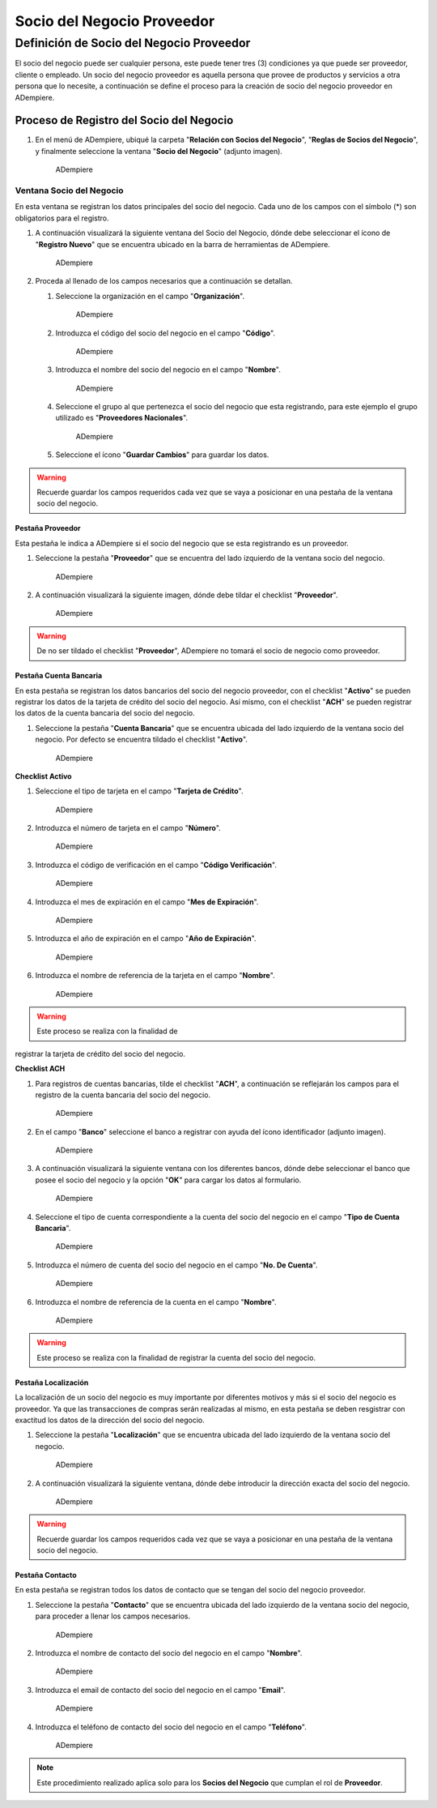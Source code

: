 **Socio del Negocio Proveedor**
===============================

**Definición de Socio del Negocio Proveedor**
---------------------------------------------

El socio del negocio puede ser cualquier persona, este puede tener tres
(3) condiciones ya que puede ser proveedor, cliente o empleado. Un socio
del negocio proveedor es aquella persona que provee de productos y
servicios a otra persona que lo necesite, a continuación se define el
proceso para la creación de socio del negocio proveedor en ADempiere.

**Proceso de Registro del Socio del Negocio**
~~~~~~~~~~~~~~~~~~~~~~~~~~~~~~~~~~~~~~~~~~~~~

#. En el menú de ADempiere, ubiqué la carpeta "**Relación con Socios del
   Negocio**", "**Reglas de Socios del Negocio**", y finalmente
   seleccione la ventana "**Socio del Negocio**" (adjunto imagen).

   .. figure:: img/menu.png
      :alt: Menú de ADempiere

      ADempiere

**Ventana Socio del Negocio**
^^^^^^^^^^^^^^^^^^^^^^^^^^^^^

En esta ventana se registran los datos principales del socio del
negocio. Cada uno de los campos con el símbolo (\*) son obligatorios
para el registro.

#. A continuación visualizará la siguiente ventana del Socio del
   Negocio, dónde debe seleccionar el ícono de "**Registro Nuevo**" que
   se encuentra ubicado en la barra de herramientas de ADempiere.

   .. figure:: img/ventana.png
      :alt: Ventana de Registro de Socio del Negocio

      ADempiere

#. Proceda al llenado de los campos necesarios que a continuación se
   detallan.

   #. Seleccione la organización en el campo "**Organización**".

      .. figure:: img/organizacion.png
         :alt: Ventana de Registro de Socio del Negocio

         ADempiere

      .. warining::

            Para que el socio de negocio este disponible para todas las organizaciones, el mismo deberá estar registrado con la organización en (*) de lo contrario el socio del negocio solo estará disponible para una sola organización. 

   #. Introduzca el código del socio del negocio en el campo
      "**Código**".

      .. figure:: img/codigo.png
         :alt: Ventana de Registro de Socio del Negocio

         ADempiere

   #. Introduzca el nombre del socio del negocio en el campo
      "**Nombre**".

      .. figure:: img/nombre.png
         :alt: Ventana de Registro de Socio del Negocio

         ADempiere

   #. Seleccione el grupo al que pertenezca el socio del negocio que
      esta registrando, para este ejemplo el grupo utilizado es
      "**Proveedores Nacionales**".

      .. figure:: img/grupo.png
         :alt: Ventana de Registro de Socio del Negocio

         ADempiere

   #. Seleccione el ícono "**Guardar Cambios**" para guardar los datos.

.. warning::

      Recuerde guardar los campos requeridos cada vez que se vaya a posicionar en una pestaña de la ventana socio del negocio. 

**Pestaña Proveedor**
'''''''''''''''''''''

Esta pestaña le indica a ADempiere si el socio del negocio que se esta
registrando es un proveedor.

#. Seleccione la pestaña "**Proveedor**" que se encuentra del lado
   izquierdo de la ventana socio del negocio.

   .. figure:: img/pestproveedor.png
      :alt: Ventana de Registro de Socio del Negocio

      ADempiere

#. A continuación visualizará la siguiente imagen, dónde debe tildar el
   checklist "**Proveedor**".

   .. figure:: img/checklist.png
      :alt: Ventana de Registro de Socio del Negocio

      ADempiere

.. warning::

      De no ser tildado el checklist "**Proveedor**", ADempiere no tomará el socio de negocio como proveedor. 

**Pestaña Cuenta Bancaria**
'''''''''''''''''''''''''''

En esta pestaña se registran los datos bancarios del socio del negocio
proveedor, con el checklist "**Activo**" se pueden registrar los datos
de la tarjeta de crédito del socio del negocio. Así mismo, con el
checklist "**ACH**" se pueden registrar los datos de la cuenta bancaria
del socio del negocio.

#. Seleccione la pestaña "**Cuenta Bancaria**" que se encuentra ubicada
   del lado izquierdo de la ventana socio del negocio. Por defecto se
   encuentra tildado el checklist "**Activo**".

   .. figure:: img/pestcuenta.png
      :alt: Ventana de Registro de Socio del Negocio

      ADempiere

**Checklist Activo**
                    

#. Seleccione el tipo de tarjeta en el campo "**Tarjeta de Crédito**".

   .. figure:: img/tipotarjeta.png
      :alt: Ventana de Registro de Socio del Negocio

      ADempiere

#. Introduzca el número de tarjeta en el campo "**Número**".

   .. figure:: img/nutarjeta.png
      :alt: Ventana de Registro de Socio del Negocio

      ADempiere

#. Introduzca el código de verificación en el campo "**Código
   Verificación**".

   .. figure:: img/codverificacion.png
      :alt: Ventana de Registro de Socio del Negocio

      ADempiere

#. Introduzca el mes de expiración en el campo "**Mes de Expiración**".

   .. figure:: img/mesexpiracion.png
      :alt: Ventana de Registro de Socio del Negocio

      ADempiere

#. Introduzca el año de expiración en el campo "**Año de Expiración**".

   .. figure:: img/añoexpiracion.png
      :alt: Ventana de Registro de Socio del Negocio

      ADempiere

#. Introduzca el nombre de referencia de la tarjeta en el campo
   "**Nombre**".

   .. figure:: img/nomcuenta.png
      :alt: Ventana de Registro de Socio del Negocio

      ADempiere

.. warning::

      Este proceso se realiza con la finalidad de
registrar la tarjeta de crédito del socio del negocio.

**Checklist ACH**
                 

#. Para registros de cuentas bancarias, tilde el checklist "**ACH**", a
   continuación se reflejarán los campos para el registro de la cuenta
   bancaria del socio del negocio.

   .. figure:: img/ACH.png
      :alt: Ventana de Registro de Socio del Negocio

      ADempiere

#. En el campo "**Banco**" seleccione el banco a registrar con ayuda del
   ícono identificador (adjunto imagen).

   .. figure:: img/banco.png
      :alt: Ventana de Registro de Socio del Negocio

      ADempiere

#. A continuación visualizará la siguiente ventana con los diferentes
   bancos, dónde debe seleccionar el banco que posee el socio del
   negocio y la opción "**OK**" para cargar los datos al formulario.

   .. figure:: img/ventcuentas.png
      :alt: Ventana de Registro de Socio del Negocio

      ADempiere

#. Seleccione el tipo de cuenta correspondiente a la cuenta del socio
   del negocio en el campo "**Tipo de Cuenta Bancaria**".

   .. figure:: img/tipocuenta.png
      :alt: Ventana de Registro de Socio del Negocio

      ADempiere
#. Introduzca el número de cuenta del socio del negocio en el campo
   "**No. De Cuenta**".

   .. figure:: img/numcuenta.png
      :alt: Ventana de Registro de Socio del Negocio

      ADempiere

#. Introduzca el nombre de referencia de la cuenta en el campo
   "**Nombre**".

   .. figure:: img/nomcuenta2.png
      :alt: Ventana de Registro de Socio del Negocio

      ADempiere

.. warning::

      Este proceso se realiza con la finalidad de registrar la cuenta del socio del negocio. 

**Pestaña Localización**
''''''''''''''''''''''''

La localización de un socio del negocio es muy importante por diferentes
motivos y más si el socio del negocio es proveedor. Ya que las
transacciones de compras serán realizadas al mismo, en esta pestaña se
deben resgistrar con exactitud los datos de la dirección del socio del
negocio.

#. Seleccione la pestaña "**Localización**" que se encuentra ubicada del
   lado izquierdo de la ventana socio del negocio.

   .. figure:: img/pestlocalizacion.png
      :alt: Ventana de Registro de Socio del Negocio

      ADempiere

#. A continuación visualizará la siguiente ventana, dónde debe
   introducir la dirección exacta del socio del negocio.

   .. figure:: img/ventlocalizacion.png
      :alt: Ventana de Registro de Socio del Negocio

      ADempiere

.. warning::

      Recuerde guardar los campos requeridos cada vez que se vaya a posicionar en una pestaña de la ventana socio del negocio.

**Pestaña Contacto**
''''''''''''''''''''

En esta pestaña se registran todos los datos de contacto que se tengan
del socio del negocio proveedor.

#. Seleccione la pestaña "**Contacto**" que se encuentra ubicada del
   lado izquierdo de la ventana socio del negocio, para proceder a
   llenar los campos necesarios.

   .. figure:: img/pestcontacto.png
      :alt: Ventana de Registro de Socio del Negocio

      ADempiere

#. Introduzca el nombre de contacto del socio del negocio en el campo
   "**Nombre**".

   .. figure:: img/nombcontacto.png
      :alt: Ventana de Registro de Socio del Negocio

      ADempiere

#. Introduzca el email de contacto del socio del negocio en el campo
   "**Email**".

   .. figure:: img/emailcontacto.png
      :alt: Ventana de Registro de Socio del Negocio

      ADempiere

#. Introduzca el teléfono de contacto del socio del negocio en el campo
   "**Teléfono**".

   .. figure:: img/telecontacto.png
      :alt: Ventana de Registro de Socio del Negocio

      ADempiere

.. note::

      Este procedimiento realizado aplica solo para los **Socios del Negocio** que cumplan el rol de **Proveedor**.
